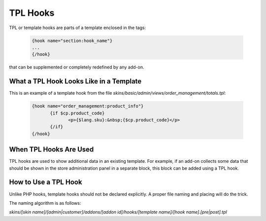 *********
TPL Hooks
*********

TPL or template hooks are parts of a template enclosed in the tags:

	.. code-block:: smarty

	    {hook name="section:hook_name"}
	    ...
	    {/hook}

that can be supplemented or completely redefined by any add-on.

What a TPL Hook Looks Like in a Template
========================================

This is an example of a template hook from the file *skins/basic/admin/views/order_management/totals.tpl*:

	.. code-block:: smarty

	    {hook name="order_management:product_info"}
		   {if $cp.product_code}
			  <p>{$lang.sku}:&nbsp;{$cp.product_code}</p>
		   {/if}
	    {/hook}

 
When TPL Hooks Are Used
=======================

TPL hooks are used to show additional data in an existing template. For example, if an add-on collects some data that should be shown in the store administration panel in a separate block, this block can be added using a TPL hook.

.. Such a use case is described in the :doc:`Advanced Add-on Tutorial <>`. (add a link)

How to Use a TPL Hook
=====================
Unlike PHP hooks, template hooks should not be declared explicitly. A proper file naming and placing will do the trick.

The naming algorithm is as follows:

*skins/[skin name]/[admin|customer]/addons/[addon id]/hooks/[template name]/[hook name].[pre|post].tpl*

.. Then again, an example of practical usage of a TPL hook is given in the :doc:`Advanced Add-on Tutorial <>`. (add a link)
